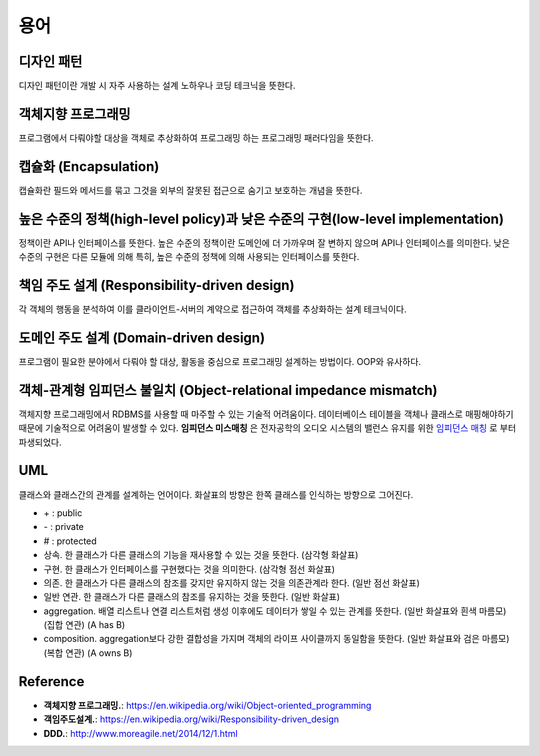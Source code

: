 .. _design_terms:

**************************
용어
**************************

.. _design_terms_디자인_패턴:

=============
 디자인 패턴
=============

디자인 패턴이란 개발 시 자주 사용하는 설계 노하우나 코딩 테크닉을 뜻한다.

=====================
 객체지향 프로그래밍
=====================

프로그램에서 다뤄야할 대상을 객체로 추상화하여 프로그래밍 하는 프로그래밍 패러다임을 뜻한다.

========================
 캡슐화 (Encapsulation)
========================

캡슐화란 필드와 메서드를 묶고 그것을 외부의 잘못된 접근으로 숨기고 보호하는 개념을 뜻한다.

==================================================================================
 높은 수준의 정책(high-level policy)과 낮은 수준의 구현(low-level implementation)
==================================================================================

정책이란 API나 인터페이스를 뜻한다. 높은 수준의 정책이란 도메인에 더 가까우며 잘 변하지 않으며 API나 인터페이스를 의미한다. 낮은 수준의 구현은 다른 모듈에 의해 특히, 높은 수준의 정책에 의해 사용되는 인터페이스를 뜻한다.

=============================================
책임 주도 설계 (Responsibility-driven design)
=============================================

각 객체의 행동을 분석하여 이를 클라이언트-서버의 계약으로 접근하여 객체를 추상화하는 설계 테크닉이다.

=======================================
도메인 주도 설계 (Domain-driven design)
=======================================

프로그램이 필요한 분야에서 다뤄야 할 대상, 활동을 중심으로 프로그래밍 설계하는 방법이다. OOP와 유사하다.

==================================================================
객체-관계형 임피던스 불일치 (Object-relational impedance mismatch)
==================================================================

객체지향 프로그래밍에서 RDBMS를 사용할 때 마주할 수 있는 기술적 어려움이다. 데이터베이스 테이블을 객체나 클래스로 매핑해야하기 때문에 기술적으로 어려움이 발생할 수 있다. **임피던스 미스매칭** 은 전자공학의 오디오 시스템의 밸런스 유지를 위한 `임피던스 매칭 <http://terms.naver.com/entry.nhn?docId=3340563&cid=40942&categoryId=32827>`_ 로 부터 파생되었다.

=====
 UML
=====


클래스와 클래스간의 관계를 설계하는 언어이다. 화살표의 방향은 한쪽 클래스를 인식하는 방향으로 그어진다.

- \+ : public
- \- : private
- \# : protected
- 상속. 한 클래스가 다른 클래스의 기능을 재사용할 수 있는 것을 뜻한다. (삼각형 화살표)
- 구현. 한 클래스가 인터페이스를 구현했다는 것을 의미한다. (삼각형 점선 화살표)
- 의존. 한 클래스가 다른 클래스의 참조를 갖지만 유지하지 않는 것을 의존관계라 한다. (일반 점선 화살표)
- 일반 연관. 한 클래스가 다른 클래스의 참조를 유지하는 것을 뜻한다. (일반 화살표)
- aggregation. 배열 리스트나 연결 리스트처럼 생성 이후에도 데이터가 쌓일 수 있는 관계를 뜻한다. (일반 화살표와 흰색 마름모) (집합 연관) (A has B)
- composition. aggregation보다 강한 결합성을 가지며 객체의 라이프 사이클까지 동일함을 뜻한다. (일반 화살표와 검은 마름모) (복합 연관) (A owns B)

===========
 Reference
===========

- **객체지향 프로그래밍.**: https://en.wikipedia.org/wiki/Object-oriented_programming
- **객임주도설계.**: https://en.wikipedia.org/wiki/Responsibility-driven_design
- **DDD.**: http://www.moreagile.net/2014/12/1.html
